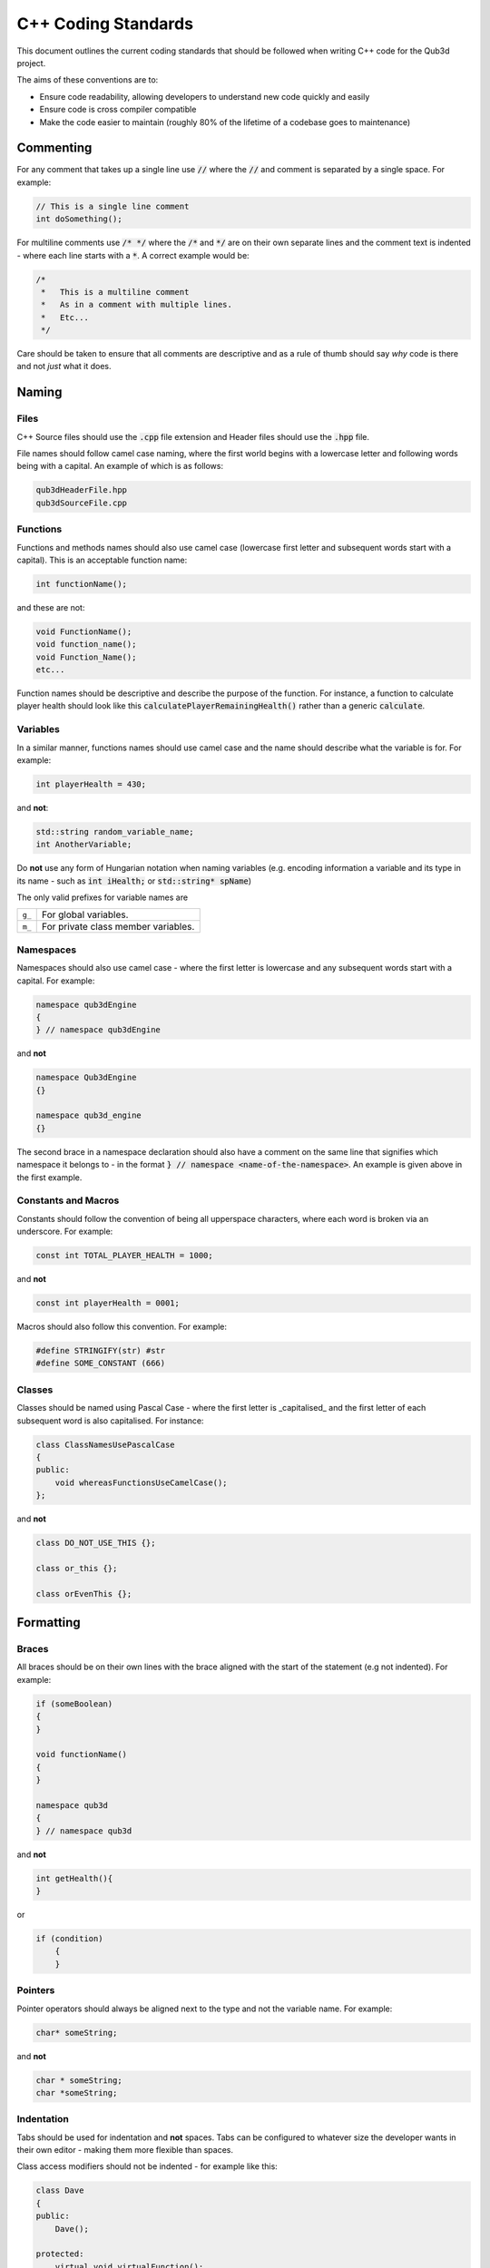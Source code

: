 C++ Coding Standards
####################

This document outlines the current coding standards
that should be followed when writing C++ code
for the Qub3d project.

The aims of these conventions are to:

- Ensure code readability, allowing developers to understand new code quickly and easily
- Ensure code is cross compiler compatible
- Make the code easier to maintain (roughly 80% of the lifetime of a codebase goes to maintenance)

Commenting
==========

For any comment that takes up a single line use :code:`//` 
where the :code:`//` and comment is separated by a single space.
For example:

..  code-block:: c++

    // This is a single line comment
    int doSomething();

For multiline comments use :code:`/* */` where the :code:`/*` and :code:`*/` are on their
own separate lines and the comment text is indented - where each line starts with a :code:`*`. A correct example would be:

.. code-block:: c++

    /*
     *   This is a multiline comment
     *   As in a comment with multiple lines.
     *   Etc...
     */

Care should be taken to ensure that all comments are descriptive and as a rule of thumb should
say *why* code is there and not *just* what it does.

Naming
======

Files
-----

C++ Source files should use the :code:`.cpp` file extension and Header files should use the :code:`.hpp` file.

File names should follow camel case naming, where the first world begins with a lowercase letter and following words being with a capital. An example of which is as follows:

.. code-block:: c++

    qub3dHeaderFile.hpp
    qub3dSourceFile.cpp

Functions
---------

Functions and methods names should also use camel case (lowercase first letter and subsequent words start with a capital). This is an acceptable function name:

.. code-block:: c++

    int functionName();

and these are not:

.. code-block:: c++

    void FunctionName();
    void function_name();
    void Function_Name();
    etc...

Function names should be descriptive and describe the purpose of the function. For instance, a function to calculate player health should look like this
:code:`calculatePlayerRemainingHealth()` rather than a generic :code:`calculate`.

Variables
---------

In a similar manner, functions names should use camel case and the name should describe what the variable is for. For example:

..  code-block:: c++

    int playerHealth = 430;

and **not**:

..  code-block:: c++

    std::string random_variable_name;
    int AnotherVariable;

Do **not** use any form of Hungarian notation when naming variables (e.g. encoding information a variable and its type in its name - such as :code:`int iHealth;` 
or :code:`std::string* spName`)

The only valid prefixes for variable names are

+--------+-------------------------------------+
| ``g_`` | For global variables.               |
+--------+-------------------------------------+
| ``m_`` | For private class member variables. |
+--------+-------------------------------------+

Namespaces
----------

Namespaces should also use camel case - where the first letter is lowercase and any subsequent words start with a capital. For example:

..  code-block:: c++

    namespace qub3dEngine
    {
    } // namespace qub3dEngine

and **not**

..  code-block:: c++

    namespace Qub3dEngine
    {}

    namespace qub3d_engine
    {}

The second brace in a namespace declaration should also have a comment on the same line that signifies which namespace it belongs to - in the format
:code:`} // namespace <name-of-the-namespace>`. An example is given above in the first example.

Constants and Macros
---------------------

Constants should follow the convention of being all upperspace characters, where each word is broken via an underscore. For example:

..  code-block:: c++

    const int TOTAL_PLAYER_HEALTH = 1000;

and **not**

..  code-block:: c++

    const int playerHealth = 0001;

Macros should also follow this convention. For example:

..  code-block:: c++

    #define STRINGIFY(str) #str
    #define SOME_CONSTANT (666)

Classes
-------
Classes should be named using Pascal Case - where the first letter is _capitalised_ and the first letter of each subsequent word is also capitalised.
For instance:

..  code-block:: c++

    class ClassNamesUsePascalCase 
    {
    public:
        void whereasFunctionsUseCamelCase();
    };

and **not**

..  code-block:: c++

    class DO_NOT_USE_THIS {};

    class or_this {};

    class orEvenThis {};

Formatting
==========

Braces
------

All braces should be on their own lines with the brace aligned with the start of the statement (e.g not indented). For example:

..  code-block:: c++

    if (someBoolean)
    {
    }

    void functionName()
    {
    }

    namespace qub3d
    {
    } // namespace qub3d

and **not**

..  code-block:: c++

    int getHealth(){
    }

or

..  code-block:: c++

    if (condition)
        {
        }

Pointers
--------

Pointer operators should always be aligned next to the type and not the variable name. For example:

..  code-block:: c++

    char* someString;

and **not**

..  code-block:: c++

    char * someString;
    char *someString;

Indentation
-----------

Tabs should be used for indentation and **not** spaces. Tabs can be configured to whatever size the developer wants in 
their own editor - making them more flexible than spaces.

Class access modifiers should not be indented - for example like this:

..  code-block:: c++

    class Dave 
    {
    public:
        Dave();

    protected:
        virtual void virtualFunction();

    private:
        int m_memberVariable;
    };

and **not** this

..  code-block:: c++

    class Dave 
    {
        public:
            Dave();

        protected:
            virtual void virtualFunction();

        private:
            int m_memberVariable;
    };


There should also always be a space between a condition keyword and the start of the expression. For example:

..  code-block:: c++

    if (condition) { ... }

    while (condition) { .. }

and **not**

..  code-block:: c++

    if(condition){}

    for(int x=0; x<10;x++){}


C++ Constructs
==============

Namespaces
----------

- Do not use :code:`using namespace std;` at global scope
- Use of the :code:`using namespace`  is acceptable for other namespaces, however, developers should use their
  discretion - it should only be used where it does not pollute the global scope *too* much
- :code:`using namespace` is acceptable within a function body.

Dependencies
------------

- Always use :code:`#pragma once` at the start of header files to prevent against multiple includes. Do not use :code:`#ifndef` guards instead.
- Try to minimise coupling in general.
- Use forward declarations instead of including a header, if possible.

Modern C++ Features
-------------------

In order to be the most cross compiler compatible as possible stick to using :code:`C++11` - many compilers do not support more modern features.

Here are some examples of C++11 features that are supported, and encouraged.

- Using range based for loops - for example :code:`for(auto& x : list)` - is encouraged to be used wherever possible as 
  it keeps code easier to maintain and understand, compared to directly writing iterator based loops directly.
- Use the :code:`auto` keyword when it simplifies declarations and makes code easier to understand - for example when dealing with iterators, lambdas or in template code where the type
  of an expression cannot be easily discerned.
- Lambdas are encouraged when it makes the code simpler - however, they should be kept short.

Miscellaneous
=============

This is the collection of style and standards to follow that do not fit in any major categories.

- Use :code:`nullptr` instead of :code:`NULL` dealing with null pointers.
- Initialise default values for member variables in the class member initialisation list (and not in the class declaration)

..  code-block:: c++

    struct Dave
    {
        Dave():
            m_variable1(123),
            m_variable2("Hello World") 
        {}

        int m_variable1;
        std::string m_variable2;
    }

- :code:`const` should some before the type and not after - e.g :code:`const int CONSTANT = 123;` and *not* :code:`int const CONSTANT = 123`.
- Never submit anything that includes commented out code - unless it describes some part of the code.
- Line length - try to keep lines under 80 characters. You may have more than 80 characters on one line, but no more than 120.


Includes
--------

Use :code:`#include <>` for library headers (e.g any third party headers). Use :code:`#include ""` for any headers belonging to that codebase.

Third party header includes should also come before any internal includes in a file. Such as:

..  code-block:: c++

    #include <thread>
    #include <iostream>

    #include "gameEngine.hpp"

When including C standard header files from C++ use the C++ version - for example :code:`#include <cstdio>` and *not* :code:`#include <stdio.h>`

Conditions
----------

Conditions should always read left to right. For example

..  code-block:: c++

    if (result != GLEW_OK) { ... }

and **not**

..  code-block:: c++

    if (GLEW_OK != result) { ... }
